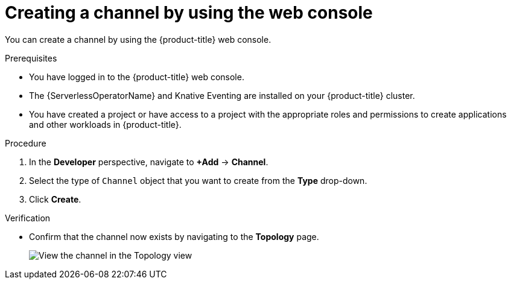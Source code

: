 // Module included in the following assemblies:
//
//  * /serverless/develop/serverless-creating-channels.adoc

:_content-type: PROCEDURE
[id="serverless-create-channel-odc_{context}"]
= Creating a channel by using the web console

You can create a channel by using the {product-title} web console.

.Prerequisites

* You have logged in to the {product-title} web console.
* The {ServerlessOperatorName} and Knative Eventing are installed on your {product-title} cluster.
* You have created a project or have access to a project with the appropriate roles and permissions to create applications and other workloads in {product-title}.

.Procedure

. In the *Developer* perspective, navigate to *+Add* -> *Channel*.
. Select the type of `Channel` object that you want to create from the *Type* drop-down.
. Click *Create*.

.Verification

* Confirm that the channel now exists by navigating to the *Topology* page.
+
image::verify-channel-odc.png[View the channel in the Topology view]
